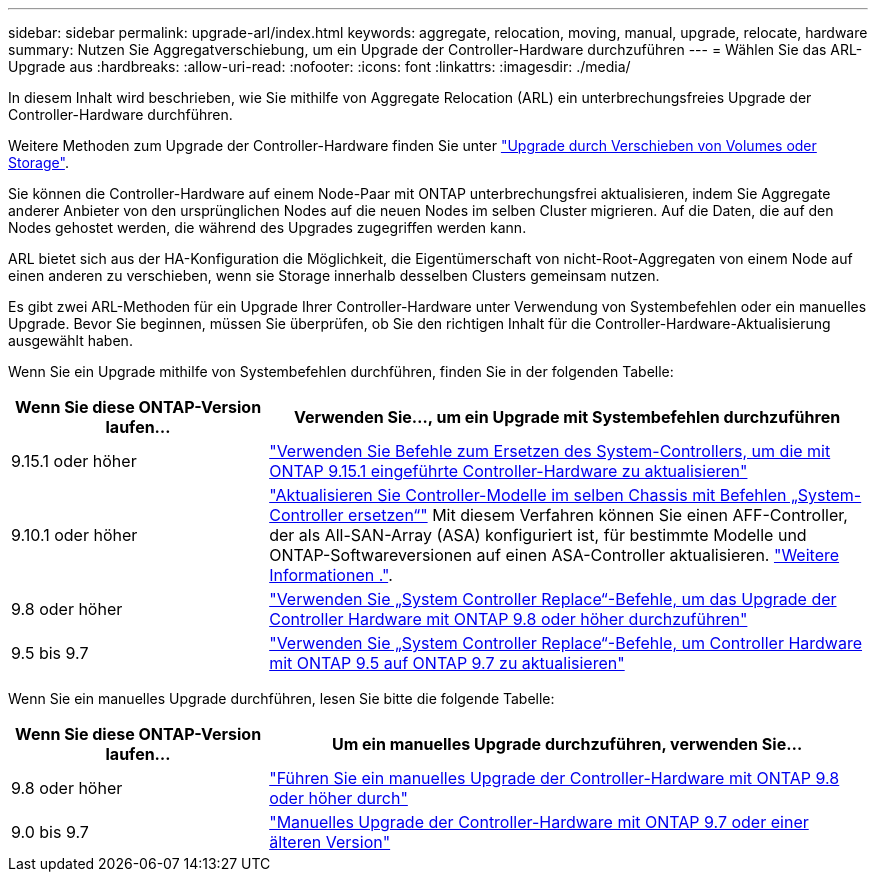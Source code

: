 ---
sidebar: sidebar 
permalink: upgrade-arl/index.html 
keywords: aggregate, relocation, moving, manual, upgrade, relocate, hardware 
summary: Nutzen Sie Aggregatverschiebung, um ein Upgrade der Controller-Hardware durchzuführen 
---
= Wählen Sie das ARL-Upgrade aus
:hardbreaks:
:allow-uri-read: 
:nofooter: 
:icons: font
:linkattrs: 
:imagesdir: ./media/


[role="lead"]
In diesem Inhalt wird beschrieben, wie Sie mithilfe von Aggregate Relocation (ARL) ein unterbrechungsfreies Upgrade der Controller-Hardware durchführen.

Weitere Methoden zum Upgrade der Controller-Hardware finden Sie unter link:../upgrade/upgrade-decide-to-use-this-guide.html["Upgrade durch Verschieben von Volumes oder Storage"].

Sie können die Controller-Hardware auf einem Node-Paar mit ONTAP unterbrechungsfrei aktualisieren, indem Sie Aggregate anderer Anbieter von den ursprünglichen Nodes auf die neuen Nodes im selben Cluster migrieren. Auf die Daten, die auf den Nodes gehostet werden, die während des Upgrades zugegriffen werden kann.

ARL bietet sich aus der HA-Konfiguration die Möglichkeit, die Eigentümerschaft von nicht-Root-Aggregaten von einem Node auf einen anderen zu verschieben, wenn sie Storage innerhalb desselben Clusters gemeinsam nutzen.

Es gibt zwei ARL-Methoden für ein Upgrade Ihrer Controller-Hardware unter Verwendung von Systembefehlen oder ein manuelles Upgrade. Bevor Sie beginnen, müssen Sie überprüfen, ob Sie den richtigen Inhalt für die Controller-Hardware-Aktualisierung ausgewählt haben.

Wenn Sie ein Upgrade mithilfe von Systembefehlen durchführen, finden Sie in der folgenden Tabelle:

[cols="30,70"]
|===
| Wenn Sie diese ONTAP-Version laufen… | Verwenden Sie…, um ein Upgrade mit Systembefehlen durchzuführen 


| 9.15.1 oder höher | link:https://docs.netapp.com/us-en/ontap-systems-upgrade/upgrade-arl-auto-app-9151/index.html["Verwenden Sie Befehle zum Ersetzen des System-Controllers, um die mit ONTAP 9.15.1 eingeführte Controller-Hardware zu aktualisieren"] 


| 9.10.1 oder höher | link:https://docs.netapp.com/us-en/ontap-systems-upgrade/upgrade-arl-auto-affa900/index.html["Aktualisieren Sie Controller-Modelle im selben Chassis mit Befehlen „System-Controller ersetzen“"] Mit diesem Verfahren können Sie einen AFF-Controller, der als All-SAN-Array (ASA) konfiguriert ist, für bestimmte Modelle und ONTAP-Softwareversionen auf einen ASA-Controller aktualisieren. link:https://docs.netapp.com/us-en/ontap-systems-upgrade/upgrade-arl-auto-affa900/index.html["Weitere Informationen ."]. 


| 9.8 oder höher | link:https://docs.netapp.com/us-en/ontap-systems-upgrade/upgrade-arl-auto-app/index.html["Verwenden Sie „System Controller Replace“-Befehle, um das Upgrade der Controller Hardware mit ONTAP 9.8 oder höher durchzuführen"] 


| 9.5 bis 9.7 | link:https://docs.netapp.com/us-en/ontap-systems-upgrade/upgrade-arl-auto/index.html["Verwenden Sie „System Controller Replace“-Befehle, um Controller Hardware mit ONTAP 9.5 auf ONTAP 9.7 zu aktualisieren"] 
|===
Wenn Sie ein manuelles Upgrade durchführen, lesen Sie bitte die folgende Tabelle:

[cols="30,70"]
|===
| Wenn Sie diese ONTAP-Version laufen… | Um ein manuelles Upgrade durchzuführen, verwenden Sie… 


| 9.8 oder höher | link:https://docs.netapp.com/us-en/ontap-systems-upgrade/upgrade-arl-manual-app/index.html["Führen Sie ein manuelles Upgrade der Controller-Hardware mit ONTAP 9.8 oder höher durch"] 


| 9.0 bis 9.7 | link:https://docs.netapp.com/us-en/ontap-systems-upgrade/upgrade-arl-manual/index.html["Manuelles Upgrade der Controller-Hardware mit ONTAP 9.7 oder einer älteren Version"] 
|===